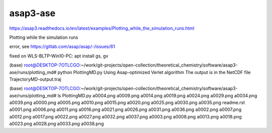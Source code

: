 asap3-ase
=========

https://asap3.readthedocs.io/en/latest/examples/Plotting_while_the_simulation_runs.html

Plotting while the simulation runs

error, see https://gitlab.com/asap/asap/-/issues/61

fixed on WLS-BLTP-Win10-PC: apt install gs, gv


(base) root@DESKTOP-7OTLCGO:~/work/git-projects/open-collection/theoretical_chemistry/software/asap3-ase/runs/plotting_md# python PlottingMD.py
Using Asap-optimized Verlet algorithm
The output is in the NetCDF file TrajectoryMD-output.traj

(base) root@DESKTOP-7OTLCGO:~/work/git-projects/open-collection/theoretical_chemistry/software/asap3-ase/runs/plotting_md# ls
PlottingMD.py  a0004.png  a0009.png  a0014.png  a0019.png  a0024.png  a0029.png  a0034.png  a0039.png
a0000.png      a0005.png  a0010.png  a0015.png  a0020.png  a0025.png  a0030.png  a0035.png  readme.rst
a0001.png      a0006.png  a0011.png  a0016.png  a0021.png  a0026.png  a0031.png  a0036.png
a0002.png      a0007.png  a0012.png  a0017.png  a0022.png  a0027.png  a0032.png  a0037.png
a0003.png      a0008.png  a0013.png  a0018.png  a0023.png  a0028.png  a0033.png  a0038.png


